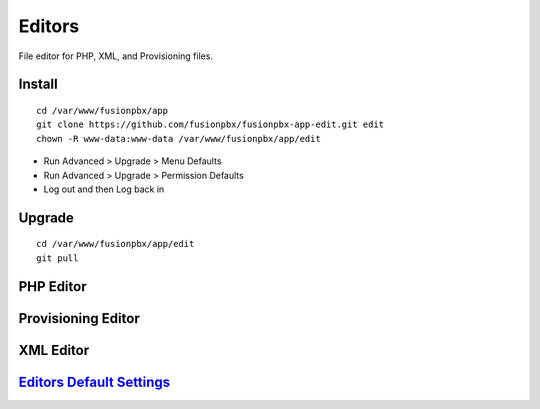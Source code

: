 ############
Editors
############

File editor for PHP, XML, and Provisioning files.

Install
--------

::

 cd /var/www/fusionpbx/app
 git clone https://github.com/fusionpbx/fusionpbx-app-edit.git edit
 chown -R www-data:www-data /var/www/fusionpbx/app/edit

- Run Advanced > Upgrade > Menu Defaults
- Run Advanced > Upgrade > Permission Defaults
- Log out and then Log back in

Upgrade
--------

::

 cd /var/www/fusionpbx/app/edit
 git pull

PHP Editor
-----------



.. image:: ../_static/images/fusionpbx_php.jpg
        :scale: 85%






Provisioning Editor
---------------------



.. image:: ../_static/images/fusionpbx_provision.jpg
        :scale: 85%





XML Editor
------------


.. image:: ../_static/images/fusionpbx_xml.jpg
        :scale: 85%


`Editors Default Settings`_
---------------------------------------




.. _Editors Default Settings: /en/latest/advanced/default_settings.html#id10
